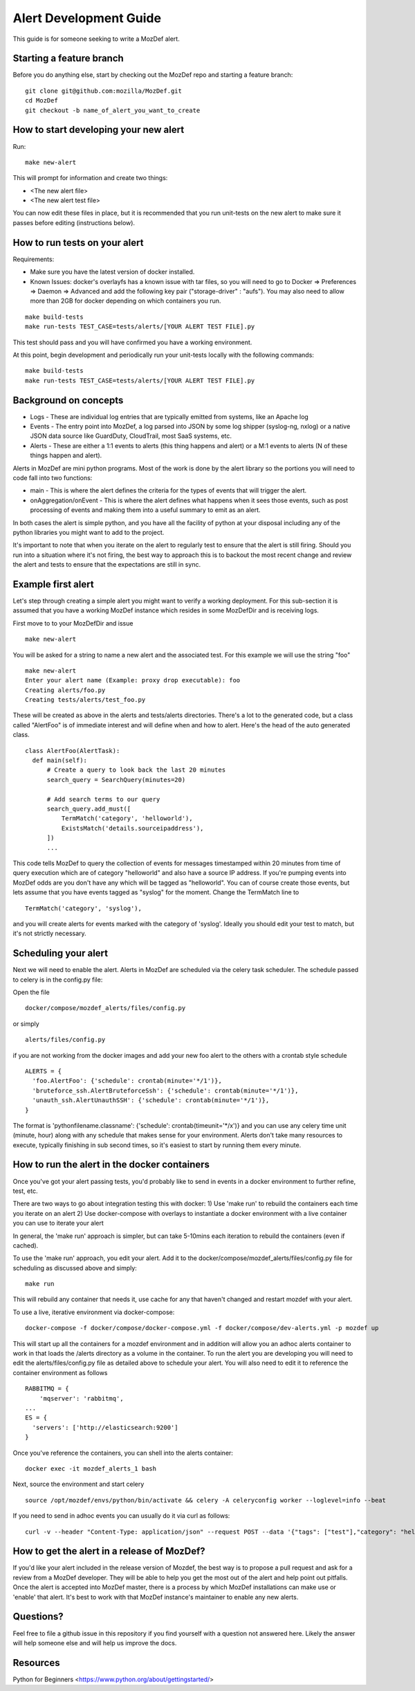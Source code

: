 Alert Development Guide
=======================


This guide is for someone seeking to write a MozDef alert.


Starting a feature branch
-------------------------

Before you do anything else, start by checking out the MozDef repo and starting a feature branch::

  git clone git@github.com:mozilla/MozDef.git
  cd MozDef
  git checkout -b name_of_alert_you_want_to_create


How to start developing your new alert
--------------------------------------

Run::

  make new-alert

This will prompt for information and create two things:

- <The new alert file>
- <The new alert test file>

You can now edit these files in place, but it is recommended that you run unit-tests on the new alert to make sure it passes before editing (instructions below).


How to run tests on your alert
------------------------------
Requirements:

- Make sure you have the latest version of docker installed.
- Known Issues: docker's overlayfs has a known issue with tar files, so you will need to go to Docker => Preferences => Daemon => Advanced and add the following key pair ("storage-driver" : "aufs"). You may also need to allow more than 2GB for docker depending on which containers you run.

::

  make build-tests
  make run-tests TEST_CASE=tests/alerts/[YOUR ALERT TEST FILE].py

This test should pass and you will have confirmed you have a working environment.

At this point, begin development and periodically run your unit-tests locally with the following commands::

  make build-tests
  make run-tests TEST_CASE=tests/alerts/[YOUR ALERT TEST FILE].py


Background on concepts
----------------------

- Logs - These are individual log entries that are typically emitted from systems, like an Apache log
- Events - The entry point into MozDef, a log parsed into JSON by some log shipper (syslog-ng, nxlog) or a native JSON data source like GuardDuty, CloudTrail, most SaaS systems, etc.
- Alerts - These are either a 1:1 events to alerts (this thing happens and alert) or a M:1 events to alerts (N of these things happen and alert).

Alerts in MozDef are mini python programs. Most of the work is done by the alert library so the portions you will need to code fall into two functions:

- main - This is where the alert defines the criteria for the types of events that will trigger the alert.
- onAggregation/onEvent - This is where the alert defines what happens when it sees those events, such as post processing of events and making them into a useful summary to emit as an alert.

In both cases the alert is simple python, and you have all the facility of python at your disposal including any of the python libraries you might want to add to the project.

It's important to note that when you iterate on the alert to regularly test to ensure that the alert is still firing.  Should you run into a situation where it's not firing, the best way to approach this is to backout the most recent change and review the alert and tests to ensure that the expectations are still in sync.


Example first alert
-------------------
Let's step through creating a simple alert you might want to verify a working deployment.
For this sub-section it is assumed that you have a working MozDef instance which resides in some MozDefDir and is receiving logs.

First move to to your MozDefDir and issue
::

  make new-alert

You will be asked for a string to name a new alert and the associated test. For this example we will use the string "foo"
::

  make new-alert
  Enter your alert name (Example: proxy drop executable): foo
  Creating alerts/foo.py
  Creating tests/alerts/test_foo.py

These will be created as above in the alerts and tests/alerts directories.
There's a lot to the generated code, but a class called  "AlertFoo" is of immediate interest and will define when and how to alert.
Here's the head of the auto generated class.
::

  class AlertFoo(AlertTask):
    def main(self):
        # Create a query to look back the last 20 minutes
        search_query = SearchQuery(minutes=20)

        # Add search terms to our query
        search_query.add_must([
            TermMatch('category', 'helloworld'),
            ExistsMatch('details.sourceipaddress'),
        ])
        ...

This code tells MozDef to query the collection of events for messages timestamped within 20 minutes from time of query execution which are of category "helloworld" and also have a source IP address.
If you're pumping events into MozDef odds are you don't have any which will be tagged as "helloworld". You can of course create those events, but lets assume that you have events tagged as "syslog" for the moment.
Change the TermMatch line to
::

  TermMatch('category', 'syslog'),

and you will create alerts for events marked with the category of 'syslog'.
Ideally you should edit your test to match, but it's not strictly necessary.

Scheduling your alert
---------------------
Next we will need to enable the alert. Alerts in MozDef are scheduled via the celery task scheduler. The schedule
passed to celery is in the config.py file:

Open the file
::

  docker/compose/mozdef_alerts/files/config.py

or simply
::

  alerts/files/config.py

if you are not working from the docker images
and add your new foo alert to the others with a crontab style schedule
::

  ALERTS = {
    'foo.AlertFoo': {'schedule': crontab(minute='*/1')},
    'bruteforce_ssh.AlertBruteforceSsh': {'schedule': crontab(minute='*/1')},
    'unauth_ssh.AlertUnauthSSH': {'schedule': crontab(minute='*/1')},
  }

The format is 'pythonfilename.classname': {'schedule': crontab(timeunit='*/x')} and you can use any celery time unit (minute, hour) along with any schedule that makes sense for your environment.
Alerts don't take many resources to execute, typically finishing in sub second times, so it's easiest to start by running them every minute.

How to run the alert in the docker containers
----------------------------------------------
Once you've got your alert passing tests, you'd probably like to send in events in a docker environment to further refine, test, etc.


There are two ways to go about integration testing this with docker:
1) Use 'make run' to rebuild the containers each time you iterate on an alert
2) Use docker-compose with overlays to instantiate a docker environment with a live container you can use to iterate your alert

In general, the 'make run' approach is simpler, but can take 5-10mins each iteration to rebuild the containers (even if cached).

To use the 'make run' approach, you edit your alert. Add it to the docker/compose/mozdef_alerts/files/config.py file for scheduling as discussed above and simply:
::
  make run

This will rebuild any container that needs it, use cache for any that haven't changed and restart mozdef with your alert.



To use a live, iterative environment via docker-compose:
::

  docker-compose -f docker/compose/docker-compose.yml -f docker/compose/dev-alerts.yml -p mozdef up

This will start up all the containers for a mozdef environment and in addition will allow you an adhoc alerts container to work in that loads the /alerts directory as a volume in the container.
To run the alert you are developing you will need to edit the alerts/files/config.py file as detailed above to schedule your alert. You will also need to edit it to reference the container environment as follows
::

  RABBITMQ = {
      'mqserver': 'rabbitmq',
  ...
  ES = {
    'servers': ['http://elasticsearch:9200']
  }

Once you've reference the containers, you can shell into the alerts container:
::
  docker exec -it mozdef_alerts_1 bash

Next, source the environment and start celery
::
  source /opt/mozdef/envs/python/bin/activate && celery -A celeryconfig worker --loglevel=info --beat

If you need to send in adhoc events you can usually do it via curl as follows:
::
  curl -v --header "Content-Type: application/json" --request POST --data '{"tags": ["test"],"category": "helloworld","details":{"sourceipaddress":"1.2.3.4"}}' http://loginput:8080/events


How to get the alert in a release of MozDef?
--------------------------------------------

If you'd like your alert included in the release version of Mozdef, the best way is to propose a pull request and ask for a review from a MozDef developer.  They will be able to help you get the most out of the alert and help point out pitfalls.  Once the alert is accepted into MozDef master, there is a process by which MozDef installations can make use or 'enable' that alert.  It's best to work with that MozDef instance's maintainer to enable any new alerts.

Questions?
----------

Feel free to file a github issue in this repository if you find yourself with a question not answered here. Likely the answer will help someone else and will help us improve the docs.


Resources
---------

Python for Beginners <https://www.python.org/about/gettingstarted/>
